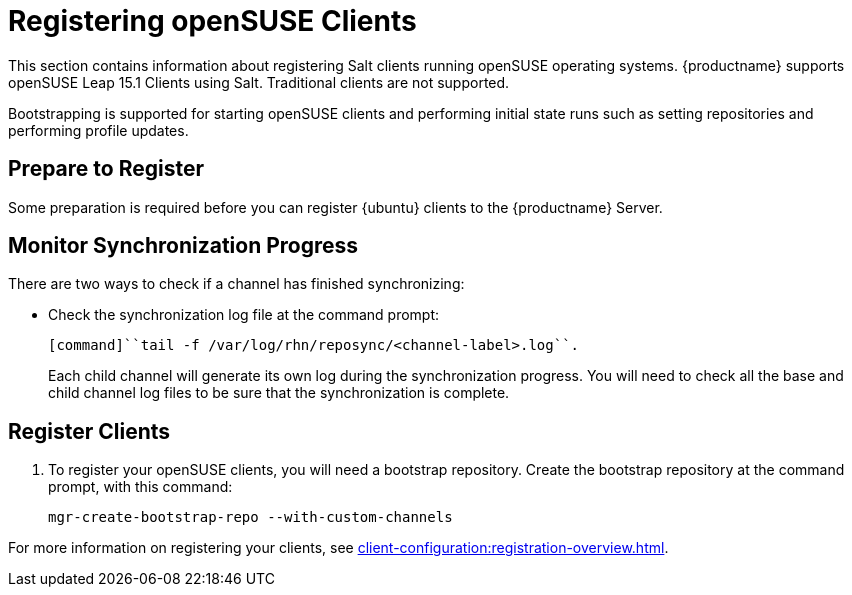 [[clients-opensuse]]
= Registering openSUSE Clients

This section contains information about registering Salt clients running openSUSE operating systems.
{productname} supports openSUSE Leap 15.1 Clients using Salt.
Traditional clients are not supported.

Bootstrapping is supported for starting openSUSE clients and performing initial state runs such as setting repositories and performing profile updates.



== Prepare to Register

Some preparation is required before you can register {ubuntu} clients to the {productname} Server.

////
ifeval::[{suma-content} == true]

// If we need this for openSUSE, cf. clients-ubuntu.adoc
.Procedure: Adding client tools channels

etc. pp.

////

ifeval::[{uyuni-content} == true]
.Procedure: Adding the openSUSE Channels

. At the command prompt on the {productname} Server, as root, install the [systemitem]``spacewalk-utils`` package:
+
----
zypper in spacewalk-utils
----
. Add the openSUSE channels.
+
----
spacewalk-common-channels \
opensuse_leap15_1 \
opensuse_leap15_1-non-oss \
opensuse_leap15_1-non-oss-updates \
opensuse_leap15_1-updates \
opensuse_leap15_1-uyuni-client
----

. Synchronize the new custom channels.

[IMPORTANT]
====
You need all the new channels fully synchronized before bootstrapping any openSUSE client.
openSUSE channels can be very large.
Synchronization can sometimes take several hours.
====

To synchronize, navigate to menu:Software[Manage > Channels], and for each channel you created, click it and:

. Navigate to the [guimenu]``Repositories`` tab.
. Navigate to the [guimenu]``Sync`` tab, and click btn:[Sync Now] to begin synchronization immediately.

You can also schedule synchronization from this screen.

endif::[]



== Monitor Synchronization Progress

There are two ways to check if a channel has finished synchronizing:

ifeval::[{suma-content} == true]
* In the {productname} {webui}, navigate to menu:Admin[Setup Wizard] and select the [guimenu]``SUSE Products`` tab.
+
This dialog displays a completion bar for each product when they are being synchronized.
endif::[]
ifeval::[{uyuni-content} == true]
* In the {productname} {webui}, navigate to menu:Software[Manage > Channels], then click the channel associated to the repository.
Navigate to the [guimenu]``Repositories``, then [guimenu]``Sync`` and check [systemitem]``Sync Status``
endif::[]
* Check the synchronization log file at the command prompt:
+
----
[command]``tail -f /var/log/rhn/reposync/<channel-label>.log``.
----
+
Each child channel will generate its own log during the synchronization progress.
You will need to check all the base and child channel log files to be sure that the synchronization is complete.



ifeval::[{uyuni-content} == true]
== Trust GPG Keys on Clients

By default, openSUSE does not trust the GPG key for {productname} openSUSE client tools.
The clients can be successfully bootstrapped without the GPG key being trusted.
However, they will not be able to install new client tool packages or update them.

To fix this, add this key to the [systemitem]``ORG_GPG_KEY=`` parameter in all openSUSE bootstrap scripts:

----
uyuni-gpg-pubkey-0d20833e.key
----

You do not need to delete any previously stored keys.

If you are boostrapping clients from the {productname} {webui}, you will need to use a Salt state to trust the key.
Create the salt state and assign it to the organization.
You can then use an activation key and configuration channels to deploy the key to the clients.
endif::[]



== Register Clients

. To register your openSUSE clients, you will need a bootstrap repository.
Create the bootstrap repository at the command prompt, with this command:
+
----
mgr-create-bootstrap-repo --with-custom-channels
----

For more information on registering your clients, see xref:client-configuration:registration-overview.adoc[].

